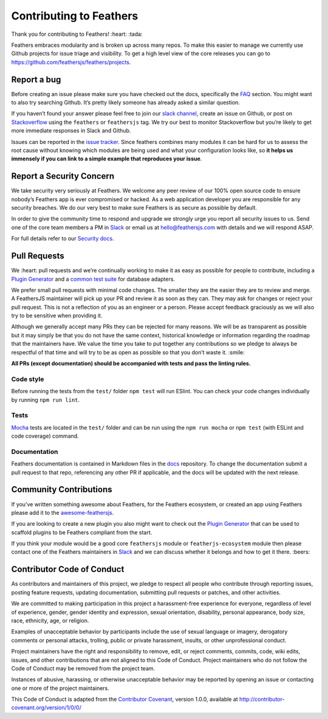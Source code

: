 Contributing to Feathers
========================

Thank you for contributing to Feathers! :heart: :tada:

Feathers embraces modularity and is broken up across many repos. To make
this easier to manage we currently use Github projects for issue triage
and visibility. To get a high level view of the core releases you can go
to https://github.com/feathersjs/feathers/projects.

Report a bug
------------

Before creating an issue please make sure you have checked out the docs,
specifically the `FAQ <https://docs.feathersjs.com/help/faq.html>`_
section. You might want to also try searching Github. It’s pretty likely
someone has already asked a similar question.

If you haven’t found your answer please feel free to join our `slack
channel <http://slack.feathersjs.com>`_, create an issue on Github, or
post on `Stackoverflow <http://stackoverflow.com>`_ using the
``feathers`` or ``feathersjs`` tag. We try our best to monitor
Stackoverflow but you’re likely to get more immediate responses in Slack
and Github.

Issues can be reported in the `issue
tracker <https://github.com/feathersjs/feathers/issues>`_. Since
feathers combines many modules it can be hard for us to assess the root
cause without knowing which modules are being used and what your
configuration looks like, so **it helps us immensely if you can link to
a simple example that reproduces your issue**.

Report a Security Concern
-------------------------

We take security very seriously at Feathers. We welcome any peer review
of our 100% open source code to ensure nobody’s Feathers app is ever
compromised or hacked. As a web application developer you are
responsible for any security breaches. We do our very best to make sure
Feathers is as secure as possible by default.

In order to give the community time to respond and upgrade we strongly
urge you report all security issues to us. Send one of the core team
members a PM in `Slack <http://slack.feathersjs.com>`_ or email us at
hello@feathersjs.com with details and we will respond ASAP.

For full details refer to our `Security
docs <https://docs.feathersjs.com/SECURITY.html>`_.

Pull Requests
-------------

We :heart: pull requests and we’re continually working to make it as
easy as possible for people to contribute, including a `Plugin
Generator <https://github.com/feathersjs/generator-feathers-plugin>`_
and a `common test
suite <https://github.com/feathersjs/feathers-service-tests>`_ for
database adapters.

We prefer small pull requests with minimal code changes. The smaller
they are the easier they are to review and merge. A FeathersJS
maintainer will pick up your PR and review it as soon as they can. They
may ask for changes or reject your pull request. This is not a
reflection of you as an engineer or a person. Please accept feedback
graciously as we will also try to be sensitive when providing it.

Although we generally accept many PRs they can be rejected for many
reasons. We will be as transparent as possible but it may simply be that
you do not have the same context, historical knowledge or information
regarding the roadmap that the maintainers have. We value the time you
take to put together any contributions so we pledge to always be
respectful of that time and will try to be as open as possible so that
you don’t waste it. :smile:

**All PRs (except documentation) should be accompanied with tests and
pass the linting rules.**

Code style
~~~~~~~~~~

Before running the tests from the ``test/`` folder ``npm test`` will run
ESlint. You can check your code changes individually by running
``npm run lint``.

Tests
~~~~~

`Mocha <http://mochajs.org/>`_ tests are located in the ``test/``
folder and can be run using the ``npm run mocha`` or ``npm test`` (with
ESLint and code coverage) command.

Documentation
~~~~~~~~~~~~~

Feathers documentation is contained in Markdown files in the
`docs <https://github.com/feathersjs/docs>`_ repository. To change the
documentation submit a pull request to that repo, referencing any other
PR if applicable, and the docs will be updated with the next release.

Community Contributions
-----------------------

If you’ve written something awesome about Feathers, for the Feathers
ecosystem, or created an app using Feathers please add it to the
`awesome-feathersjs <https://github.com/feathersjs-ecosystem/awesome-feathersjs>`_.

If you are looking to create a new plugin you also might want to check
out the `Plugin
Generator <https://github.com/feathersjs/generator-feathers-plugin>`_
that can be used to scaffold plugins to be Feathers compliant from the
start.

If you think your module would be a good core ``feathersjs`` module or
``featherjs-ecosystem`` module then please contact one of the Feathers
maintainers in `Slack <http://slack.feathersjs.com>`_ and we can
discuss whether it belongs and how to get it there. :beers:

Contributor Code of Conduct
---------------------------

As contributors and maintainers of this project, we pledge to respect
all people who contribute through reporting issues, posting feature
requests, updating documentation, submitting pull requests or patches,
and other activities.

We are committed to making participation in this project a
harassment-free experience for everyone, regardless of level of
experience, gender, gender identity and expression, sexual orientation,
disability, personal appearance, body size, race, ethnicity, age, or
religion.

Examples of unacceptable behavior by participants include the use of
sexual language or imagery, derogatory comments or personal attacks,
trolling, public or private harassment, insults, or other unprofessional
conduct.

Project maintainers have the right and responsibility to remove, edit,
or reject comments, commits, code, wiki edits, issues, and other
contributions that are not aligned to this Code of Conduct. Project
maintainers who do not follow the Code of Conduct may be removed from
the project team.

Instances of abusive, harassing, or otherwise unacceptable behavior may
be reported by opening an issue or contacting one or more of the project
maintainers.

This Code of Conduct is adapted from the `Contributor
Covenant <http://contributor-covenant.org>`_, version 1.0.0, available
at http://contributor-covenant.org/version/1/0/0/
